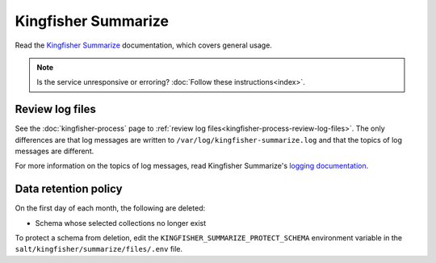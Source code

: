 Kingfisher Summarize
====================

Read the `Kingfisher Summarize <https://kingfisher-summarize.readthedocs.io/en/latest/>`__ documentation, which covers general usage.

.. note::

   Is the service unresponsive or erroring? :doc:`Follow these instructions<index>`.

.. _kingfisher-summarize-review-log-files:

Review log files
----------------

See the :doc:`kingfisher-process` page to :ref:`review log files<kingfisher-process-review-log-files>`. The only differences are that log messages are written to ``/var/log/kingfisher-summarize.log`` and that the topics of log messages are different.

For more information on the topics of log messages, read Kingfisher Summarize's `logging documentation <https://kingfisher-summarize.readthedocs.io/en/latest/logging.html>`__.

Data retention policy
---------------------

On the first day of each month, the following are deleted:

-  Schema whose selected collections no longer exist

To protect a schema from deletion, edit the ``KINGFISHER_SUMMARIZE_PROTECT_SCHEMA`` environment variable in the ``salt/kingfisher/summarize/files/.env`` file.
